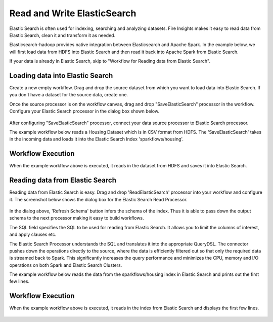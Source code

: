 Read and Write ElasticSearch
======================================

Elastic Search is often used for indexing, searching and analyzing datasets. Fire Insights makes it easy to read data from Elastic Search, clean it and transform it as needed.

Elasticsearch-hadoop provides native integration between Elasticsearch and Apache Spark. In the example below, we will first load data from HDFS into Elastic Search and then read it back into Apache Spark from Elastic Search.

If your data is already in Elastic Search, skip to "Workflow for Reading data from Elastic Search". 



Loading data into Elastic Search
---------------------------------

Create a new empty workflow. Drag and drop the source dataset from which you want to load data into Elastic Search. If you don't have a dataset for the source data, create one. 

Once the source processor is on the workflow canvas, drag and drop "SaveElasticSearch" processor in the workflow. Configure your Elastic Search processor in the dialog box shown below.

.. figure:: ../../_assets/tutorials/dataset/EsCofig.PNG
   :alt: Dataset
   :width: 90%


After configuring "SaveElasticSearch" processor, connect your data source processor to Elastic Search processor.


The example workflow below reads a Housing Dataset which is in CSV format from HDFS. The 'SaveElasticSearch' takes in the incoming data and loads it into the Elastic Search Index 'sparkflows/housing'.


.. figure:: ../../_assets/tutorials/dataset/save_es.PNG
   :alt: Dataset
   :width: 60%


Workflow Execution
------------------


When the example workflow above is executed, it reads in the dataset from HDFS and saves it into Elastic Search.


.. figure:: ../../_assets/tutorials/dataset/20.PNG
   :alt: Dataset
   :width: 90%


Reading data from Elastic Search
----------------------------------


Reading data from Elastic Search is easy. Drag and drop 'ReadElasticSearch' processor into your workflow and configure it.
The screenshot below shows the dialog box for the Elastic Search Read Processor.


.. figure:: ../../_assets/tutorials/dataset/22_a.PNG
   :alt: Dataset
   :width: 90%  
 
 
In the dialog above, 'Refresh Schema' button infers the schema of the index. Thus it is able to pass down the output schema to the next processor making it easy to build workflows.


The SQL field specifies the SQL to be used for reading from Elastic Search. It allows you to limit the columns of interest, and apply clauses etc.


The Elastic Search Processor understands the SQL and translates it into the appropriate QueryDSL. The connector pushes down the operations directly to the source, where the data is efficiently filtered out so that only the required data is streamed back to Spark. This significantly increases the query performance and minimizes the CPU, memory and I/O operations on both Spark and Elastic Search Clusters.


The example workflow below reads the data from the sparkflows/housing index in Elastic Search and prints out the first few lines.


.. figure:: ../../_assets/tutorials/dataset/read_es.PNG
   :alt: Dataset
   :width: 60%


Workflow Execution
------------------


When the example workflow above is executed, it reads in the index from Elastic Search and displays the first few lines.


.. figure:: ../../_assets/tutorials/dataset/23.PNG
   :alt: Dataset
   :width: 90%


   
   
   
   

